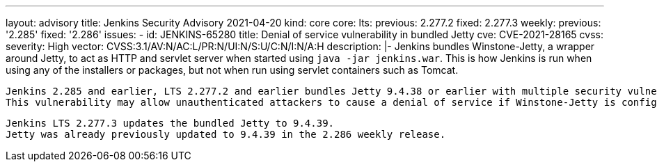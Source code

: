---
layout: advisory
title: Jenkins Security Advisory 2021-04-20
kind: core
core:
  lts:
    previous: 2.277.2
    fixed: 2.277.3
  weekly:
    previous: '2.285'
    fixed: '2.286'
issues:
- id: JENKINS-65280
  title: Denial of service vulnerability in bundled Jetty
  cve: CVE-2021-28165
  cvss:
    severity: High
    vector: CVSS:3.1/AV:N/AC:L/PR:N/UI:N/S:U/C:N/I:N/A:H
  description: |-
    Jenkins bundles Winstone-Jetty, a wrapper around Jetty, to act as HTTP and servlet server when started using `java -jar jenkins.war`.
    This is how Jenkins is run when using any of the installers or packages, but not when run using servlet containers such as Tomcat.

    Jenkins 2.285 and earlier, LTS 2.277.2 and earlier bundles Jetty 9.4.38 or earlier with multiple security vulnerabilities, including https://github.com/advisories/GHSA-26vr-8j45-3r4w[CVE-2021-28165].
    This vulnerability may allow unauthenticated attackers to cause a denial of service if Winstone-Jetty is configured to handle SSL/TLS connections.

    Jenkins LTS 2.277.3 updates the bundled Jetty to 9.4.39.
    Jetty was already previously updated to 9.4.39 in the 2.286 weekly release.
